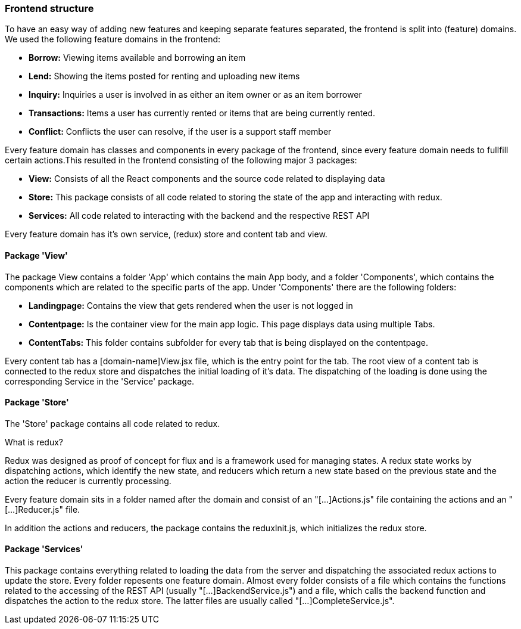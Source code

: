 === Frontend structure

To have an easy way of adding new features and keeping separate features separated, the frontend is split into (feature) domains.
We used the following feature domains in the frontend:

* *Borrow:* Viewing items available and borrowing an item
* *Lend:* Showing the items posted for renting and uploading new items
* *Inquiry:* Inquiries a user is involved in as either an item owner or as an item borrower
* *Transactions:* Items a user has currently rented or items that are being currently rented.
* *Conflict:* Conflicts the user can resolve, if the user is a support staff member

Every feature domain has classes and components in every package of the frontend, since every feature domain needs to fullfill certain actions.This resulted in the frontend consisting of the following major 3 packages:

* *View:* Consists of all the React components and the source code related to displaying data
* *Store:* This package consists of all code related to storing the state of the app and interacting with redux.
* *Services:* All code related to interacting with the backend and the respective REST API

Every feature domain has it's own service, (redux) store and content tab and view.

==== Package 'View'
The package View contains a folder 'App' which contains the main App body, and a folder 'Components', which contains the components which are related to the specific parts of the app.
Under 'Components' there are the following folders:

* *Landingpage:* Contains the view that gets rendered when the user is not logged in
* *Contentpage:* Is the container view for the main app logic. This page displays data using multiple Tabs.
* *ContentTabs:* This folder contains subfolder for every tab that is being displayed on the contentpage.

Every content tab has a [domain-name]View.jsx file, which is the entry point for the tab. The root view of a content tab is connected to the redux store and dispatches the initial loading of it's data.
The dispatching of the loading is done using the corresponding Service in the 'Service' package.

==== Package 'Store'
The 'Store' package contains all code related to redux. 

What is redux?
************************************
Redux was designed as proof of concept for flux and is a framework used for managing states.
A redux state works by dispatching actions, which identify the new state, and reducers which return a new state based on the previous state and the action the reducer is currently processing. 
************************************

Every feature domain sits in a folder named after the domain and consist of an "[...]Actions.js" file containing the actions and an "[...]Reducer.js" file.

In addition the actions and reducers, the package contains the reduxInit.js, which initializes the redux store.

==== Package 'Services'
This package contains everything related to loading the data from the server and dispatching the associated redux actions to update the store. 
Every folder repesents one feature domain. Almost every folder consists of a file which contains the functions related to the accessing of the REST API (usually "[...]BackendService.js") and a file, which calls the backend function and dispatches the action to the redux store. The latter files are usually called "[...]CompleteService.js".